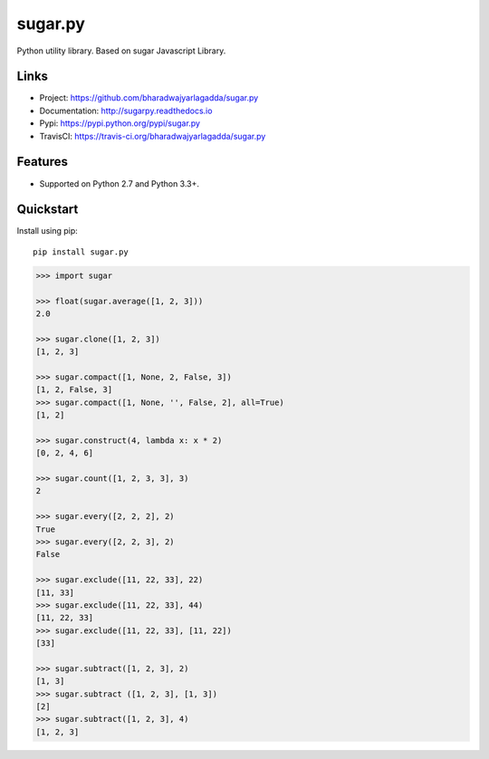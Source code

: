 ********
sugar.py
********

|version| |travis| |coveralls| |license|

Python utility library. Based on sugar Javascript Library.

Links
=====

- Project: https://github.com/bharadwajyarlagadda/sugar.py
- Documentation: http://sugarpy.readthedocs.io
- Pypi: https://pypi.python.org/pypi/sugar.py
- TravisCI: https://travis-ci.org/bharadwajyarlagadda/sugar.py

Features
========

- Supported on Python 2.7 and Python 3.3+.

Quickstart
==========

Install using pip:

::

    pip install sugar.py


.. code-block:: python

    >>> import sugar

    >>> float(sugar.average([1, 2, 3]))
    2.0

    >>> sugar.clone([1, 2, 3])
    [1, 2, 3]

    >>> sugar.compact([1, None, 2, False, 3])
    [1, 2, False, 3]
    >>> sugar.compact([1, None, '', False, 2], all=True)
    [1, 2]

    >>> sugar.construct(4, lambda x: x * 2)
    [0, 2, 4, 6]

    >>> sugar.count([1, 2, 3, 3], 3)
    2

    >>> sugar.every([2, 2, 2], 2)
    True
    >>> sugar.every([2, 2, 3], 2)
    False

    >>> sugar.exclude([11, 22, 33], 22)
    [11, 33]
    >>> sugar.exclude([11, 22, 33], 44)
    [11, 22, 33]
    >>> sugar.exclude([11, 22, 33], [11, 22])
    [33]

    >>> sugar.subtract([1, 2, 3], 2)
    [1, 3]
    >>> sugar.subtract ([1, 2, 3], [1, 3])
    [2]
    >>> sugar.subtract([1, 2, 3], 4)
    [1, 2, 3]


.. |version| image:: https://img.shields.io/pypi/v/sugar.py.svg?style=flat-square
    :target: https://pypi.python.org/pypi/sugar.py/

.. |travis| image:: https://img.shields.io/travis/bharadwajyarlagadda/sugar.py/master.svg?style=flat-square
    :target: https://travis-ci.org/bharadwajyarlagadda/sugar.py

.. |coveralls| image:: https://img.shields.io/coveralls/bharadwajyarlagadda/sugar.py/master.svg?style=flat-square
    :target: https://coveralls.io/r/bharadwajyarlagadda/sugar.py

.. |license| image:: https://img.shields.io/pypi/l/sugar.py.svg?style=flat-square
    :target: https://pypi.python.org/pypi/sugar.py/
